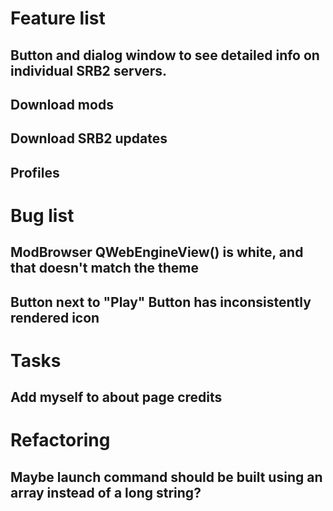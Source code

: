 * Feature list
** Button and dialog window to see detailed info on individual SRB2 servers.
** Download mods
** Download SRB2 updates
** Profiles
* Bug list
** ModBrowser QWebEngineView() is white, and that doesn't match the theme
** Button next to "Play" Button has inconsistently rendered icon
* Tasks
** Add myself to about page credits
* Refactoring
** Maybe launch command should be built using an array instead of a long string?
